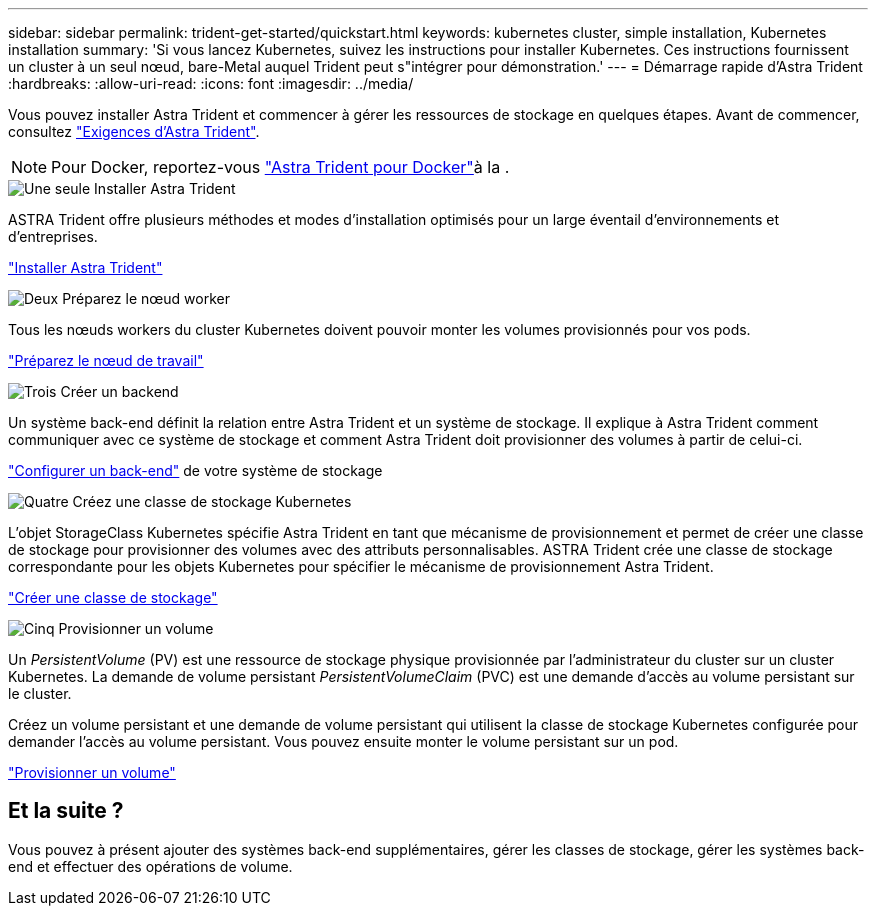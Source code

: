 ---
sidebar: sidebar 
permalink: trident-get-started/quickstart.html 
keywords: kubernetes cluster, simple installation, Kubernetes installation 
summary: 'Si vous lancez Kubernetes, suivez les instructions pour installer Kubernetes. Ces instructions fournissent un cluster à un seul nœud, bare-Metal auquel Trident peut s"intégrer pour démonstration.' 
---
= Démarrage rapide d'Astra Trident
:hardbreaks:
:allow-uri-read: 
:icons: font
:imagesdir: ../media/


[role="lead"]
Vous pouvez installer Astra Trident et commencer à gérer les ressources de stockage en quelques étapes. Avant de commencer, consultez link:requirements.html["Exigences d'Astra Trident"].


NOTE: Pour Docker, reportez-vous link:../trident-docker/deploy-docker.html["Astra Trident pour Docker"]à la .

.image:https://raw.githubusercontent.com/NetAppDocs/common/main/media/number-1.png["Une seule"] Installer Astra Trident
[role="quick-margin-para"]
ASTRA Trident offre plusieurs méthodes et modes d'installation optimisés pour un large éventail d'environnements et d'entreprises.

[role="quick-margin-para"]
link:../trident-get-started/kubernetes-deploy.html["Installer Astra Trident"]

.image:https://raw.githubusercontent.com/NetAppDocs/common/main/media/number-2.png["Deux"] Préparez le nœud worker
[role="quick-margin-para"]
Tous les nœuds workers du cluster Kubernetes doivent pouvoir monter les volumes provisionnés pour vos pods.

[role="quick-margin-para"]
link:../trident-use/worker-node-prep.html["Préparez le nœud de travail"]

.image:https://raw.githubusercontent.com/NetAppDocs/common/main/media/number-3.png["Trois"] Créer un backend
[role="quick-margin-para"]
Un système back-end définit la relation entre Astra Trident et un système de stockage. Il explique à Astra Trident comment communiquer avec ce système de stockage et comment Astra Trident doit provisionner des volumes à partir de celui-ci.

[role="quick-margin-para"]
link:../trident-use/backends.html["Configurer un back-end"] de votre système de stockage

.image:https://raw.githubusercontent.com/NetAppDocs/common/main/media/number-4.png["Quatre"] Créez une classe de stockage Kubernetes
[role="quick-margin-para"]
L'objet StorageClass Kubernetes spécifie Astra Trident en tant que mécanisme de provisionnement et permet de créer une classe de stockage pour provisionner des volumes avec des attributs personnalisables. ASTRA Trident crée une classe de stockage correspondante pour les objets Kubernetes pour spécifier le mécanisme de provisionnement Astra Trident.

[role="quick-margin-para"]
link:../trident-use/create-stor-class.html["Créer une classe de stockage"]

.image:https://raw.githubusercontent.com/NetAppDocs/common/main/media/number-5.png["Cinq"] Provisionner un volume
[role="quick-margin-para"]
Un _PersistentVolume_ (PV) est une ressource de stockage physique provisionnée par l'administrateur du cluster sur un cluster Kubernetes. La demande de volume persistant _PersistentVolumeClaim_ (PVC) est une demande d'accès au volume persistant sur le cluster.

[role="quick-margin-para"]
Créez un volume persistant et une demande de volume persistant qui utilisent la classe de stockage Kubernetes configurée pour demander l'accès au volume persistant. Vous pouvez ensuite monter le volume persistant sur un pod.

[role="quick-margin-para"]
link:../trident-use/vol-provision.html["Provisionner un volume"]



== Et la suite ?

Vous pouvez à présent ajouter des systèmes back-end supplémentaires, gérer les classes de stockage, gérer les systèmes back-end et effectuer des opérations de volume.
